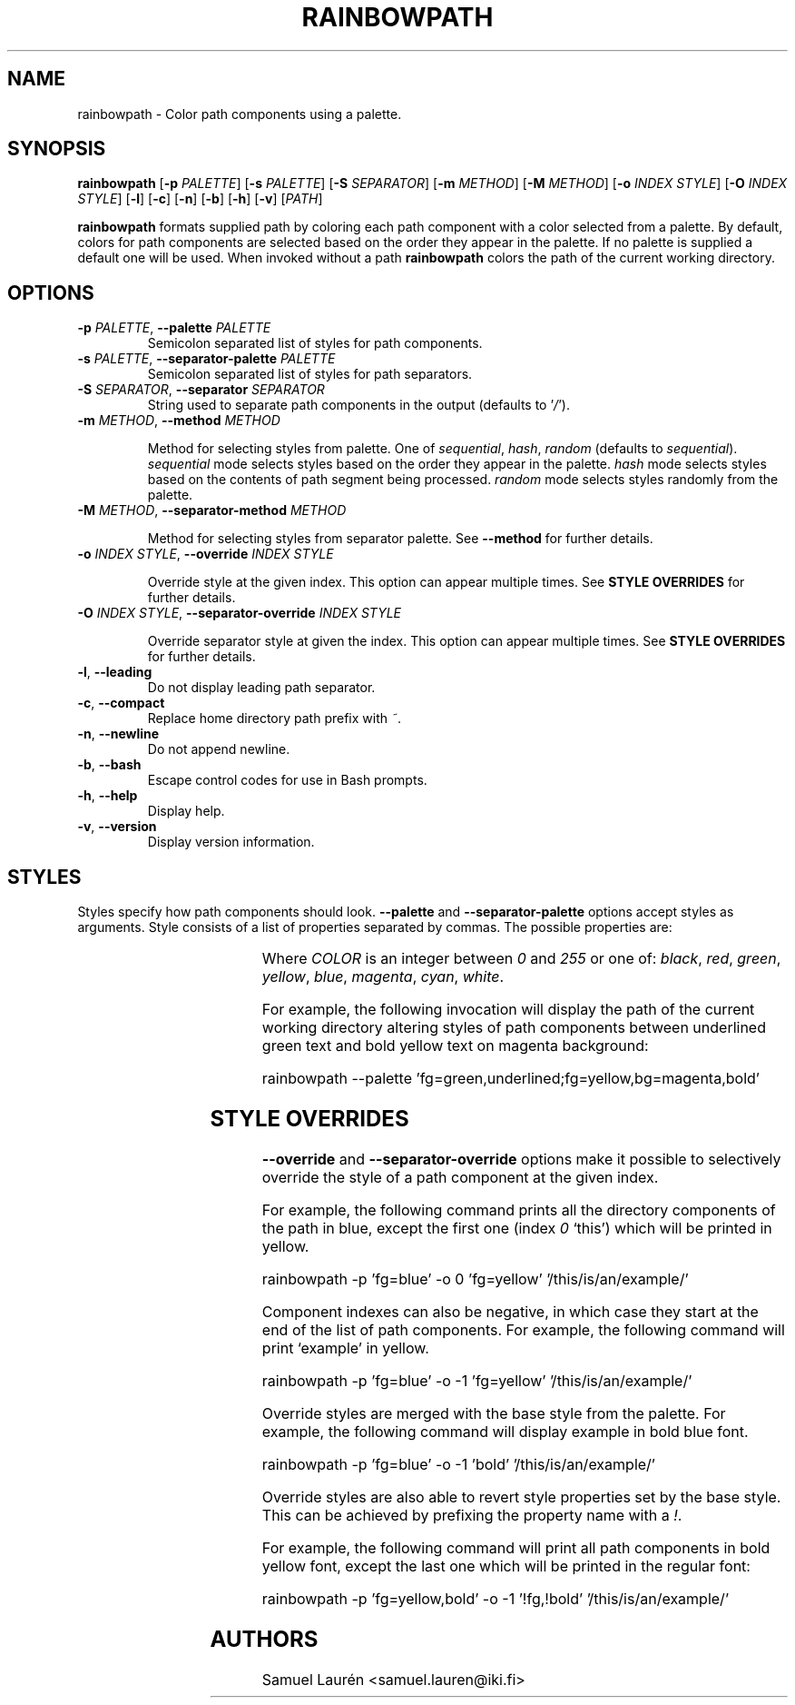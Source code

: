 '\" t
.TH RAINBOWPATH 1 2018-2020

.SH NAME

rainbowpath \- Color path components using a palette.

.SH SYNOPSIS

.B rainbowpath
[\fB\-p\fR \fIPALETTE\fR] [\fB\-s\fR \fIPALETTE\fR] [\fB\-S\fR \fISEPARATOR\fR] [\fB\-m\fR \fIMETHOD\fR] [\fB\-M\fR \fIMETHOD\fR] [\fB\-o\fR \fIINDEX\fR \fISTYLE\fR] [\fB\-O\fR \fIINDEX\fR \fISTYLE\fR] [\fB\-l\fR] [\fB\-c\fR] [\fB\-n\fR] [\fB\-b\fR] [\fB\-h\fR] [\fB\-v\fR] [\fIPATH\fR]

\fBrainbowpath\fR formats supplied path by coloring each path component with a
color selected from a palette. By default, colors for path components are
selected based on the order they appear in the palette. If no palette is
supplied a default one will be used. When invoked without a path
\fBrainbowpath\fR colors the path of the current working directory.

.SH OPTIONS

.TP
.BI \-p " PALETTE\fR,\fP " \-\-palette " PALETTE"
Semicolon separated list of styles for path components.

.TP
.BI \-s " PALETTE\fR,\fP " \-\-separator\-palette " PALETTE"
Semicolon separated list of styles for path separators.

.TP
.BI \-S " SEPARATOR\fR,\fP " \-\-separator " SEPARATOR"
String used to separate path components in the output (defaults to '\fI/\fR').

.TP
.BI \-m " METHOD\fR,\fP " \-\-method " METHOD"

Method for selecting styles from palette. One of \fIsequential\fR, \fIhash\fR,
\fIrandom\fR (defaults to \fIsequential\fR). \fIsequential\fR mode selects
styles based on the order they appear in the palette. \fIhash\fR mode selects
styles based on the contents of path segment being processed. \fIrandom\fR mode
selects styles randomly from the palette.

.TP
.BI \-M " METHOD\fR,\fP " \-\-separator\-method " METHOD"

Method for selecting styles from separator palette. See \fB\-\-method\fR for
further details.

.TP
.BI \-o " INDEX STYLE\fR,\fP " \-\-override " INDEX STYLE"

Override style at the given index. This option can appear multiple times. See
\fBSTYLE OVERRIDES\fR for further details.

.TP
.BI \-O " INDEX STYLE\fR,\fP " \-\-separator\-override " INDEX STYLE"

Override separator style at given the index. This option can appear multiple
times. See \fBSTYLE OVERRIDES\fR for further details.

.TP
.BR \-l ", " \-\-leading
Do not display leading path separator.

.TP
.BR \-c ", " \-\-compact
Replace home directory path prefix with \fI~\fR.

.TP
.BR \-n ", " \-\-newline
Do not append newline.

.TP
.BR \-b ", " \-\-bash
Escape control codes for use in Bash prompts.

.TP
.BR \-h ", " \-\-help
Display help.

.TP
.BR \-v ", " \-\-version
Display version information.

.SH STYLES

Styles specify how path components should look. \fB\-\-palette\fR and
\fB\-\-separator\-palette\fR options accept styles as arguments. Style consists
of a list of properties separated by commas. The possible properties are:

.RS
.TS
lB lB
l l.
Property	Description
fg=\fICOLOR\fR	Set text color to \fICOLOR\fR
bg=\fICOLOR\fR	Set background color to \fICOLOR\fR
bold	Bold font
dim	Dim color
underlined	Underlined text
blink	Blinking text
.TE
.RE

Where \fICOLOR\fR is an integer between \fI0\fR and \fI255\fR or one of:
\fIblack\fR, \fIred\fR, \fIgreen\fR, \fIyellow\fR, \fIblue\fR, \fImagenta\fR,
\fIcyan\fR, \fIwhite\fR.

For example, the following invocation will display the path of the current
working directory altering styles of path components between underlined green
text and bold yellow text on magenta background:

.nf
rainbowpath --palette 'fg=green,underlined;fg=yellow,bg=magenta,bold'
.fi

.SH STYLE OVERRIDES

\fB\-\-override\fR and \fB\-\-separator-override\fR options make it possible to
selectively override the style of a path component at the given index.

For example, the following command prints all the directory components of the
path in blue, except the first one (index \fI0\fR `this') which will be printed
in yellow.

.nf
rainbowpath -p 'fg=blue' -o 0 'fg=yellow' '/this/is/an/example/'
.fi

Component indexes can also be negative, in which case they start at the end of
the list of path components. For example, the following command will print
`example' in yellow.

.nf
rainbowpath -p 'fg=blue' -o -1 'fg=yellow' '/this/is/an/example/'
.fi

Override styles are merged with the base style from the palette. For example,
the following command will display example in bold blue font.

.nf
rainbowpath -p 'fg=blue' -o -1 'bold' '/this/is/an/example/'
.fi


Override styles are also able to revert style properties set by the base style.
This can be achieved by prefixing the property name with a \fI!\fR.

For example, the following command will print all path components in bold yellow
font, except the last one which will be printed in the regular font:

.nf
rainbowpath -p 'fg=yellow,bold' -o -1 '!fg,!bold' '/this/is/an/example/'
.fi

.SH AUTHORS
Samuel Laurén <samuel.lauren@iki.fi>
